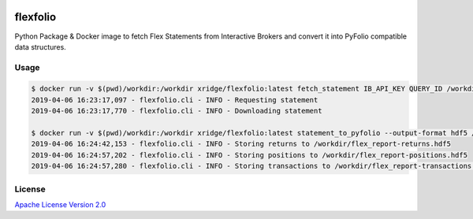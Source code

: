 |docker build| |docker pulls| |license| 

.. |docker build| image:: https://img.shields.io/docker/build/xridge/flexfolio.svg
.. |docker pulls| image:: https://img.shields.io/docker/pulls/xridge/flexfolio.svg
.. |license| image:: https://img.shields.io/badge/License-Apache%202.0-blue.svg

=========
flexfolio
=========

Python Package & Docker image to fetch Flex Statements from Interactive Brokers
and convert it into PyFolio compatible data structures.

Usage
-----
.. code-block:: shell

  $ docker run -v $(pwd)/workdir:/workdir xridge/flexfolio:latest fetch_statement IB_API_KEY QUERY_ID /workdir/flex_report.xml
  2019-04-06 16:23:17,097 - flexfolio.cli - INFO - Requesting statement
  2019-04-06 16:23:17,770 - flexfolio.cli - INFO - Downloading statement
  
  $ docker run -v $(pwd)/workdir:/workdir xridge/flexfolio:latest statement_to_pyfolio --output-format hdf5 /workdir/flex_report.xml /workdir
  2019-04-06 16:24:42,153 - flexfolio.cli - INFO - Storing returns to /workdir/flex_report-returns.hdf5
  2019-04-06 16:24:57,202 - flexfolio.cli - INFO - Storing positions to /workdir/flex_report-positions.hdf5
  2019-04-06 16:24:57,280 - flexfolio.cli - INFO - Storing transactions to /workdir/flex_report-transactions.hdf5

License
-------
`Apache License Version 2.0`_

.. _`Apache License Version 2.0`: http://www.apache.org/licenses/